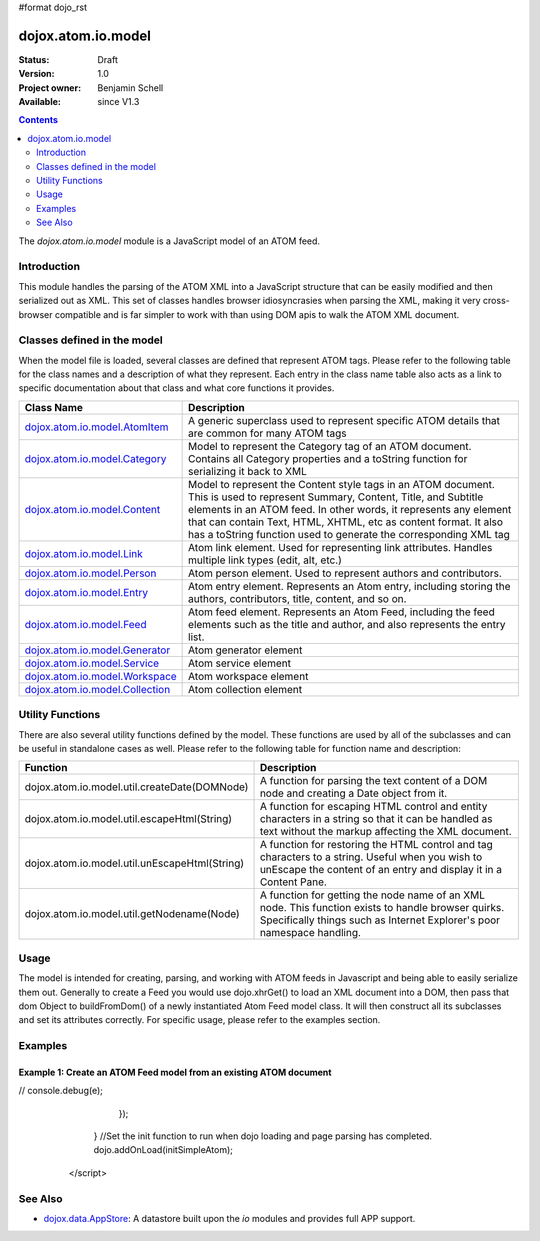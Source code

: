#format dojo_rst

dojox.atom.io.model
===================

:Status: Draft
:Version: 1.0
:Project owner: Benjamin Schell
:Available: since V1.3

.. contents::
   :depth: 2

The *dojox.atom.io.model* module is a JavaScript model of an ATOM feed.  

============
Introduction
============

This module handles the parsing of the ATOM XML into a JavaScript structure that can be easily modified and then serialized out as XML.  This set of classes handles browser idiosyncrasies when parsing the XML, making it very cross-browser compatible and is far simpler to work with than using DOM apis to walk the ATOM XML document.

============================
Classes defined in the model
============================

When the model file is loaded, several classes are defined that represent ATOM tags.  Please refer to the following table for the class names and a description of what they represent.  Each entry in the class name table also acts as a link to specific documentation about that class and what core functions it provides.

+-------------------------------------------------------------------+--------------------------------------------------------------------------+
| **Class Name**                                                    | **Description**                                                          |
+-------------------------------------------------------------------+--------------------------------------------------------------------------+
| `dojox.atom.io.model.AtomItem <dojox/atom/io/model/AtomItem>`_    | A generic superclass used to represent specific ATOM details that are    |
|                                                                   | common for many ATOM tags                                                | 
+-------------------------------------------------------------------+--------------------------------------------------------------------------+
| `dojox.atom.io.model.Category <dojox/atom/io/model/Category>`_    | Model to represent the Category tag of an ATOM document.  Contains all   |
|                                                                   | Category properties and a toString function for serializing it back to   |
|                                                                   | XML                                                                      |
+-------------------------------------------------------------------+--------------------------------------------------------------------------+
| `dojox.atom.io.model.Content <dojox/atom/io/model/Content>`_      | Model to represent the Content style tags in an ATOM document.  This is  |
|                                                                   | used to represent Summary, Content, Title, and Subtitle elements in an   |
|                                                                   | ATOM feed.  In other words, it represents any element that can contain   |
|                                                                   | Text, HTML, XHTML, etc as content format.  It also has a toString        |
|                                                                   | function used to generate the corresponding XML tag                      |
+-------------------------------------------------------------------+--------------------------------------------------------------------------+
| `dojox.atom.io.model.Link <dojox/atom/io/model/Link>`_            | Atom link element.  Used for representing link attributes.  Handles      |
|                                                                   | multiple link types (edit, alt, etc.)                                    |     
+-------------------------------------------------------------------+--------------------------------------------------------------------------+
| `dojox.atom.io.model.Person  <dojox/atom/io/model/Person>`_       | Atom person element. Used to represent authors and contributors.         |
+-------------------------------------------------------------------+--------------------------------------------------------------------------+
| `dojox.atom.io.model.Entry <dojox/atom/io/model/Entry>`_          | Atom entry element. Represents an Atom entry, including storing the      |
|                                                                   | authors, contributors, title, content, and so on.                        |
+-------------------------------------------------------------------+--------------------------------------------------------------------------+
| `dojox.atom.io.model.Feed <dojox/atom/io/model/Feed>`_            | Atom feed element. Represents an Atom Feed, including the feed elements  |
|                                                                   | such as the title and author, and also represents the entry list.        |
+-------------------------------------------------------------------+--------------------------------------------------------------------------+
| `dojox.atom.io.model.Generator <dojox/atom/io/model/Generator>`_  | Atom generator element                                                   |
+-------------------------------------------------------------------+--------------------------------------------------------------------------+
| `dojox.atom.io.model.Service <dojox/atom/io/model/Service>`_      | Atom service element                                                     |
+-------------------------------------------------------------------+--------------------------------------------------------------------------+
| `dojox.atom.io.model.Workspace <dojox/atom/io/model/Workspace>`_  | Atom workspace element                                                   |
+-------------------------------------------------------------------+--------------------------------------------------------------------------+
| `dojox.atom.io.model.Collection <dojox/atom/io/model/Collection>`_| Atom collection element                                                  |
+-------------------------------------------------------------------+--------------------------------------------------------------------------+

=================
Utility Functions
=================

There are also several utility functions defined by the model.  These functions are used by all of the subclasses and can be useful in standalone cases as well.  Please refer to the following table for function name and description:

+-----------------------------------------------------+----------------------------------------------------------------------------------------+
| **Function**                                        | **Description**                                                                        |
+-----------------------------------------------------+----------------------------------------------------------------------------------------+
| dojox.atom.io.model.util.createDate(DOMNode)        | A function for parsing the text content of a DOM node and creating a Date object from  |
|                                                     | it.                                                                                    |
+-----------------------------------------------------+----------------------------------------------------------------------------------------+
| dojox.atom.io.model.util.escapeHtml(String)         | A function for escaping HTML control and entity characters in a string so that it can  |
|                                                     | be handled as text without the markup affecting the XML document.                      |
+-----------------------------------------------------+----------------------------------------------------------------------------------------+
| dojox.atom.io.model.util.unEscapeHtml(String)       | A function for restoring the HTML control and tag characters to a string.  Useful when |
|                                                     | you wish to unEscape the content of an entry and display it in a Content Pane.         |
+-----------------------------------------------------+----------------------------------------------------------------------------------------+
| dojox.atom.io.model.util.getNodename(Node)          | A function for getting the node name of an XML node.  This function exists to handle   |
|                                                     | browser quirks.  Specifically things such as Internet Explorer's poor namespace        |
|                                                     | handling.                                                                              |
+-----------------------------------------------------+----------------------------------------------------------------------------------------+


=====
Usage
=====

The model is intended for creating, parsing, and working with ATOM feeds in Javascript and being able to easily serialize them out.  Generally to create a Feed you would use dojo.xhrGet() to load an XML document into a DOM, then pass that dom Object to buildFromDom() of a newly instantiated Atom Feed model class.  It will then construct all its subclasses and set its attributes correctly.  For specific usage, please refer to the examples section.

========
Examples
========

Example 1: Create an ATOM Feed model from an existing ATOM document
-------------------------------------------------------------------

.. cv-compound ::
  
  .. cv :: javascript

    <script>
      dojo.require("dojox.atom.io.model");

      //This function performs some basic dojo initialization and will do the fetch calling for this example
      function initSimpleAtom () {
        var xhrArgs = { 
           url: "/moin_static163/js/dojo/trunk/release/dojo/dojox/atom/tests/widget/samplefeedEdit.xml",
           preventCache: true,
           handleAs: "xml"
        }
 
        var deferred = dojo.xhrGet(xhrArgs);
       
        //Okay, on success we'll process the ATOM doc and generate the JavaScript model
        deferred.addCallback(function(xmlDoc, ioargs){
           console.debug(xmlDoc);
           console.debug("Here.");
           var feedRoot = xmlDoc.getElementsByTagName("feed");
           console.debug("Now Here.");
           var feed = new dojox.atom.io.Feed();
           feed.buildFromDom(xmlDoc.documentElement);
           var display = dojo.byId("simpleAtomText");
           display.innerHTML = ""; 
           display.appendChild(dojo.doc.createTextNode(feed.toString()));
           console.debug("Meow");
        });
 
        deferred.addErrback(function(error){
//           console.debug(e);
        });
      }
      //Set the init function to run when dojo loading and page parsing has completed.
      dojo.addOnLoad(initSimpleAtom);
    </script>

  .. cv :: html 

    <button dojoType="dijit.form.Button" id="simpleFetchButton">Click me to load an ATOM document and parse it into a model</button >
    <br>
    <br>
    <span>
      <pre id="simpleAtomText">
      </pre>
    </span>



========
See Also
========

* `dojox.data.AppStore <dojox/data/AppStore>`_: A datastore built upon the *io* modules and provides full APP support.
